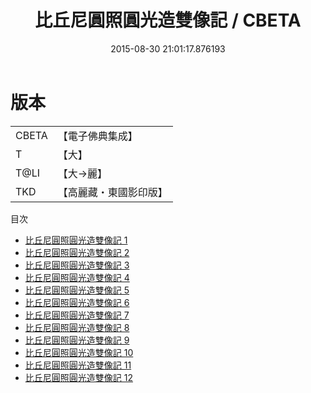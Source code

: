 #+TITLE: 比丘尼圓照圓光造雙像記 / CBETA

#+DATE: 2015-08-30 21:01:17.876193
* 版本
 |     CBETA|【電子佛典集成】|
 |         T|【大】     |
 |      T@LI|【大→麗】   |
 |       TKD|【高麗藏・東國影印版】|
目次
 - [[file:KR6o0126_001.txt][比丘尼圓照圓光造雙像記 1]]
 - [[file:KR6o0126_002.txt][比丘尼圓照圓光造雙像記 2]]
 - [[file:KR6o0126_003.txt][比丘尼圓照圓光造雙像記 3]]
 - [[file:KR6o0126_004.txt][比丘尼圓照圓光造雙像記 4]]
 - [[file:KR6o0126_005.txt][比丘尼圓照圓光造雙像記 5]]
 - [[file:KR6o0126_006.txt][比丘尼圓照圓光造雙像記 6]]
 - [[file:KR6o0126_007.txt][比丘尼圓照圓光造雙像記 7]]
 - [[file:KR6o0126_008.txt][比丘尼圓照圓光造雙像記 8]]
 - [[file:KR6o0126_009.txt][比丘尼圓照圓光造雙像記 9]]
 - [[file:KR6o0126_010.txt][比丘尼圓照圓光造雙像記 10]]
 - [[file:KR6o0126_011.txt][比丘尼圓照圓光造雙像記 11]]
 - [[file:KR6o0126_012.txt][比丘尼圓照圓光造雙像記 12]]
